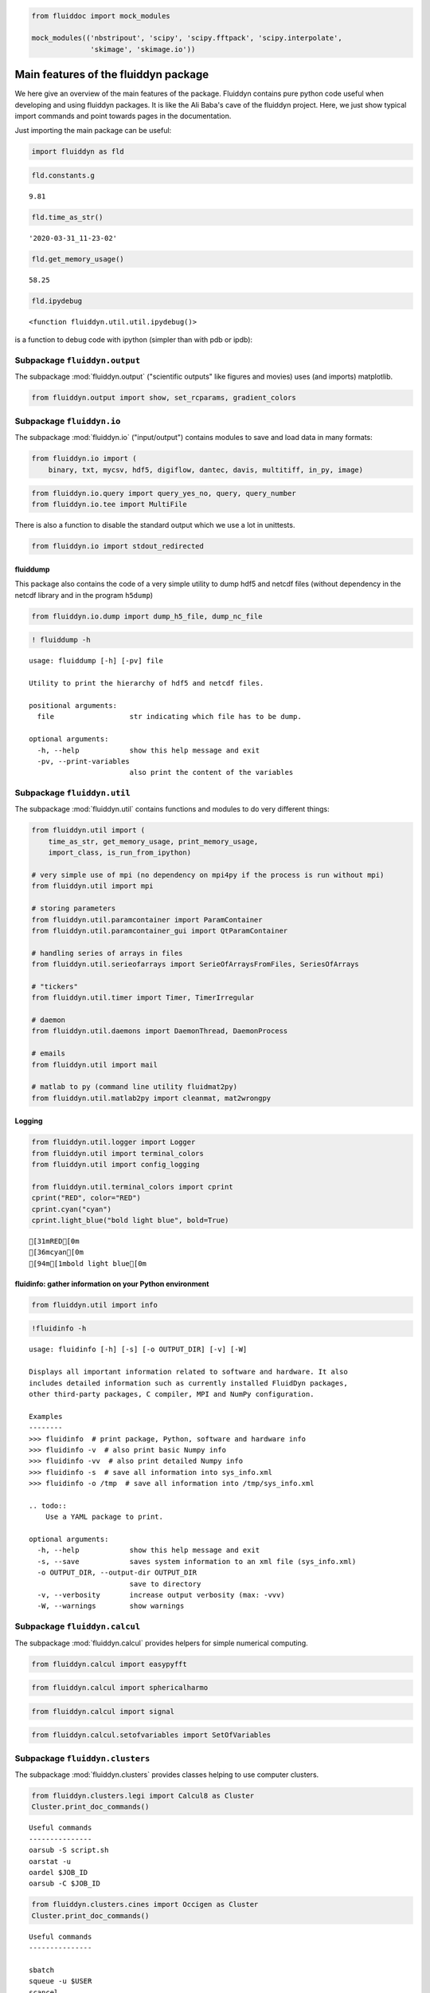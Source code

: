 
.. code:: ipython3

    from fluiddoc import mock_modules
    
    mock_modules(('nbstripout', 'scipy', 'scipy.fftpack', 'scipy.interpolate',
                  'skimage', 'skimage.io'))

Main features of the fluiddyn package
=====================================

We here give an overview of the main features of the package. Fluiddyn
contains pure python code useful when developing and using fluiddyn
packages. It is like the Ali Baba's cave of the fluiddyn project. Here,
we just show typical import commands and point towards pages in the
documentation.

Just importing the main package can be useful:

.. code:: ipython3

    import fluiddyn as fld

.. code:: ipython3

    fld.constants.g




.. parsed-literal::

    9.81



.. code:: ipython3

    fld.time_as_str()




.. parsed-literal::

    '2020-03-31_11-23-02'



.. code:: ipython3

    fld.get_memory_usage()




.. parsed-literal::

    58.25



.. code:: ipython3

    fld.ipydebug




.. parsed-literal::

    <function fluiddyn.util.util.ipydebug()>



is a function to debug code with ipython (simpler than with pdb or ipdb):

Subpackage ``fluiddyn.output``
------------------------------

The subpackage :mod:`fluiddyn.output` ("scientific outputs" like figures and movies) uses (and imports) matplotlib.

.. code:: ipython3

    from fluiddyn.output import show, set_rcparams, gradient_colors

Subpackage ``fluiddyn.io``
--------------------------

The subpackage :mod:`fluiddyn.io` ("input/output") contains modules to save and load data in many formats:

.. code:: ipython3

    from fluiddyn.io import (
        binary, txt, mycsv, hdf5, digiflow, dantec, davis, multitiff, in_py, image)

.. code:: ipython3

    from fluiddyn.io.query import query_yes_no, query, query_number
    from fluiddyn.io.tee import MultiFile

There is also a function to disable the standard output which we use a
lot in unittests.

.. code:: ipython3

    from fluiddyn.io import stdout_redirected

fluiddump
~~~~~~~~~

This package also contains the code of a very simple utility to dump
hdf5 and netcdf files (without dependency in the netcdf library and in
the program ``h5dump``)

.. code:: ipython3

    from fluiddyn.io.dump import dump_h5_file, dump_nc_file

.. code:: ipython3

    ! fluiddump -h


.. parsed-literal::

    usage: fluiddump [-h] [-pv] file
    
    Utility to print the hierarchy of hdf5 and netcdf files.
    
    positional arguments:
      file                  str indicating which file has to be dump.
    
    optional arguments:
      -h, --help            show this help message and exit
      -pv, --print-variables
                            also print the content of the variables


Subpackage ``fluiddyn.util``
----------------------------

The subpackage :mod:`fluiddyn.util` contains functions and modules to do very different things:

.. code:: ipython3

    from fluiddyn.util import (
        time_as_str, get_memory_usage, print_memory_usage,
        import_class, is_run_from_ipython)
    
    # very simple use of mpi (no dependency on mpi4py if the process is run without mpi)
    from fluiddyn.util import mpi
    
    # storing parameters
    from fluiddyn.util.paramcontainer import ParamContainer
    from fluiddyn.util.paramcontainer_gui import QtParamContainer
    
    # handling series of arrays in files
    from fluiddyn.util.serieofarrays import SerieOfArraysFromFiles, SeriesOfArrays
    
    # "tickers"
    from fluiddyn.util.timer import Timer, TimerIrregular
    
    # daemon
    from fluiddyn.util.daemons import DaemonThread, DaemonProcess
    
    # emails
    from fluiddyn.util import mail
    
    # matlab to py (command line utility fluidmat2py)
    from fluiddyn.util.matlab2py import cleanmat, mat2wrongpy

Logging
~~~~~~~

.. code:: ipython3

    from fluiddyn.util.logger import Logger
    from fluiddyn.util import terminal_colors
    from fluiddyn.util import config_logging
    
    from fluiddyn.util.terminal_colors import cprint
    cprint("RED", color="RED")
    cprint.cyan("cyan")
    cprint.light_blue("bold light blue", bold=True)


.. parsed-literal::

    [31mRED[0m
    [36mcyan[0m
    [94m[1mbold light blue[0m


fluidinfo: gather information on your Python environment
~~~~~~~~~~~~~~~~~~~~~~~~~~~~~~~~~~~~~~~~~~~~~~~~~~~~~~~~

.. code:: ipython3

    from fluiddyn.util import info

.. code:: ipython3

    !fluidinfo -h


.. parsed-literal::

    usage: fluidinfo [-h] [-s] [-o OUTPUT_DIR] [-v] [-W]
    
    Displays all important information related to software and hardware. It also
    includes detailed information such as currently installed FluidDyn packages,
    other third-party packages, C compiler, MPI and NumPy configuration.
    
    Examples
    --------
    >>> fluidinfo  # print package, Python, software and hardware info
    >>> fluidinfo -v  # also print basic Numpy info
    >>> fluidinfo -vv  # also print detailed Numpy info
    >>> fluidinfo -s  # save all information into sys_info.xml
    >>> fluidinfo -o /tmp  # save all information into /tmp/sys_info.xml
    
    .. todo::
        Use a YAML package to print.
    
    optional arguments:
      -h, --help            show this help message and exit
      -s, --save            saves system information to an xml file (sys_info.xml)
      -o OUTPUT_DIR, --output-dir OUTPUT_DIR
                            save to directory
      -v, --verbosity       increase output verbosity (max: -vvv)
      -W, --warnings        show warnings


Subpackage ``fluiddyn.calcul``
------------------------------

The subpackage :mod:`fluiddyn.calcul` provides helpers for simple numerical computing.

.. code:: ipython3

    from fluiddyn.calcul import easypyfft

.. code:: ipython3

    from fluiddyn.calcul import sphericalharmo

.. code:: ipython3

    from fluiddyn.calcul import signal

.. code:: ipython3

    from fluiddyn.calcul.setofvariables import SetOfVariables

Subpackage ``fluiddyn.clusters``
--------------------------------

The subpackage :mod:`fluiddyn.clusters` provides classes helping to use computer clusters.

.. code:: ipython3

    from fluiddyn.clusters.legi import Calcul8 as Cluster
    Cluster.print_doc_commands()


.. parsed-literal::

    
    Useful commands
    ---------------
    oarsub -S script.sh
    oarstat -u
    oardel $JOB_ID
    oarsub -C $JOB_ID


.. code:: ipython3

    from fluiddyn.clusters.cines import Occigen as Cluster
    Cluster.print_doc_commands()


.. parsed-literal::

    
    Useful commands
    ---------------
    
    sbatch
    squeue -u $USER
    scancel
    scontrol hold
    scontrol release


Package ``fluiddoc``: helping to build nice web documentations
--------------------------------------------------------------

.. code:: ipython3

    import fluiddoc
    print(fluiddoc.on_rtd)


.. parsed-literal::

    None


.. code:: ipython3

    fluiddoc.mock_modules




.. parsed-literal::

    <function fluiddoc.mock_modules(modules)>



.. code:: ipython3

    from fluiddoc.ipynb_maker import ipynb_to_rst
